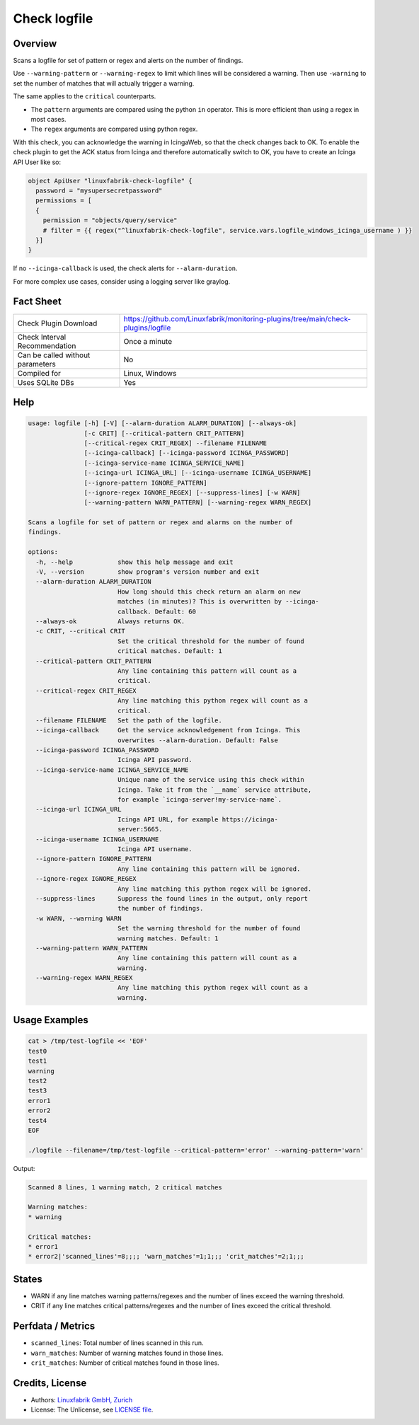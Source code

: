 Check logfile
=============

Overview
--------

Scans a logfile for set of pattern or regex and alerts on the number of findings.

Use ``--warning-pattern`` or ``--warning-regex`` to limit which lines will be considered a warning.
Then use ``-warning`` to set the number of matches that will actually trigger a warning.

The same applies to the ``critical`` counterparts.

* The ``pattern`` arguments are compared using the python ``in`` operator. This is more efficient than using a regex in most cases.
* The ``regex`` arguments are compared using python regex.

With this check, you can acknowledge the warning in IcingaWeb, so that the check changes back to OK. To enable the check plugin to get the ACK status from Icinga and therefore automatically switch to OK, you have to create an Icinga API User like so:

.. code-block:: text

    object ApiUser "linuxfabrik-check-logfile" {
      password = "mysupersecretpassword"
      permissions = [
      {
        permission = "objects/query/service"
        # filter = {{ regex("^linuxfabrik-check-logfile", service.vars.logfile_windows_icinga_username ) }}
      }]
    }

If no ``--icinga-callback`` is used, the check alerts for ``--alarm-duration``.

For more complex use cases, consider using a logging server like graylog.


Fact Sheet
----------

.. csv-table::
    :widths: 30, 70

    "Check Plugin Download",                "https://github.com/Linuxfabrik/monitoring-plugins/tree/main/check-plugins/logfile"
    "Check Interval Recommendation",        "Once a minute"
    "Can be called without parameters",     "No"
    "Compiled for",                         "Linux, Windows"
    "Uses SQLite DBs",                      "Yes"


Help
----

.. code-block:: text

    usage: logfile [-h] [-V] [--alarm-duration ALARM_DURATION] [--always-ok]
                   [-c CRIT] [--critical-pattern CRIT_PATTERN]
                   [--critical-regex CRIT_REGEX] --filename FILENAME
                   [--icinga-callback] [--icinga-password ICINGA_PASSWORD]
                   [--icinga-service-name ICINGA_SERVICE_NAME]
                   [--icinga-url ICINGA_URL] [--icinga-username ICINGA_USERNAME]
                   [--ignore-pattern IGNORE_PATTERN]
                   [--ignore-regex IGNORE_REGEX] [--suppress-lines] [-w WARN]
                   [--warning-pattern WARN_PATTERN] [--warning-regex WARN_REGEX]

    Scans a logfile for set of pattern or regex and alarms on the number of
    findings.

    options:
      -h, --help            show this help message and exit
      -V, --version         show program's version number and exit
      --alarm-duration ALARM_DURATION
                            How long should this check return an alarm on new
                            matches (in minutes)? This is overwritten by --icinga-
                            callback. Default: 60
      --always-ok           Always returns OK.
      -c CRIT, --critical CRIT
                            Set the critical threshold for the number of found
                            critical matches. Default: 1
      --critical-pattern CRIT_PATTERN
                            Any line containing this pattern will count as a
                            critical.
      --critical-regex CRIT_REGEX
                            Any line matching this python regex will count as a
                            critical.
      --filename FILENAME   Set the path of the logfile.
      --icinga-callback     Get the service acknowledgement from Icinga. This
                            overwrites --alarm-duration. Default: False
      --icinga-password ICINGA_PASSWORD
                            Icinga API password.
      --icinga-service-name ICINGA_SERVICE_NAME
                            Unique name of the service using this check within
                            Icinga. Take it from the `__name` service attribute,
                            for example `icinga-server!my-service-name`.
      --icinga-url ICINGA_URL
                            Icinga API URL, for example https://icinga-
                            server:5665.
      --icinga-username ICINGA_USERNAME
                            Icinga API username.
      --ignore-pattern IGNORE_PATTERN
                            Any line containing this pattern will be ignored.
      --ignore-regex IGNORE_REGEX
                            Any line matching this python regex will be ignored.
      --suppress-lines      Suppress the found lines in the output, only report
                            the number of findings.
      -w WARN, --warning WARN
                            Set the warning threshold for the number of found
                            warning matches. Default: 1
      --warning-pattern WARN_PATTERN
                            Any line containing this pattern will count as a
                            warning.
      --warning-regex WARN_REGEX
                            Any line matching this python regex will count as a
                            warning.


Usage Examples
--------------

.. code-block:: bash

    cat > /tmp/test-logfile << 'EOF'
    test0
    test1
    warning
    test2
    test3
    error1
    error2
    test4
    EOF

    ./logfile --filename=/tmp/test-logfile --critical-pattern='error' --warning-pattern='warn'

Output:

.. code-block:: text

    Scanned 8 lines, 1 warning match, 2 critical matches

    Warning matches:
    * warning

    Critical matches:
    * error1
    * error2|'scanned_lines'=8;;;; 'warn_matches'=1;1;;; 'crit_matches'=2;1;;;


States
------

* WARN if any line matches warning patterns/regexes and the number of lines exceed the warning threshold.
* CRIT if any line matches critical patterns/regexes and the number of lines exceed the critical threshold.


Perfdata / Metrics
------------------

* ``scanned_lines``: Total number of lines scanned in this run.
* ``warn_matches``: Number of warning matches found in those lines.
* ``crit_matches``: Number of critical matches found in those lines.


Credits, License
----------------

* Authors: `Linuxfabrik GmbH, Zurich <https://www.linuxfabrik.ch>`_
* License: The Unlicense, see `LICENSE file <https://unlicense.org/>`_.
